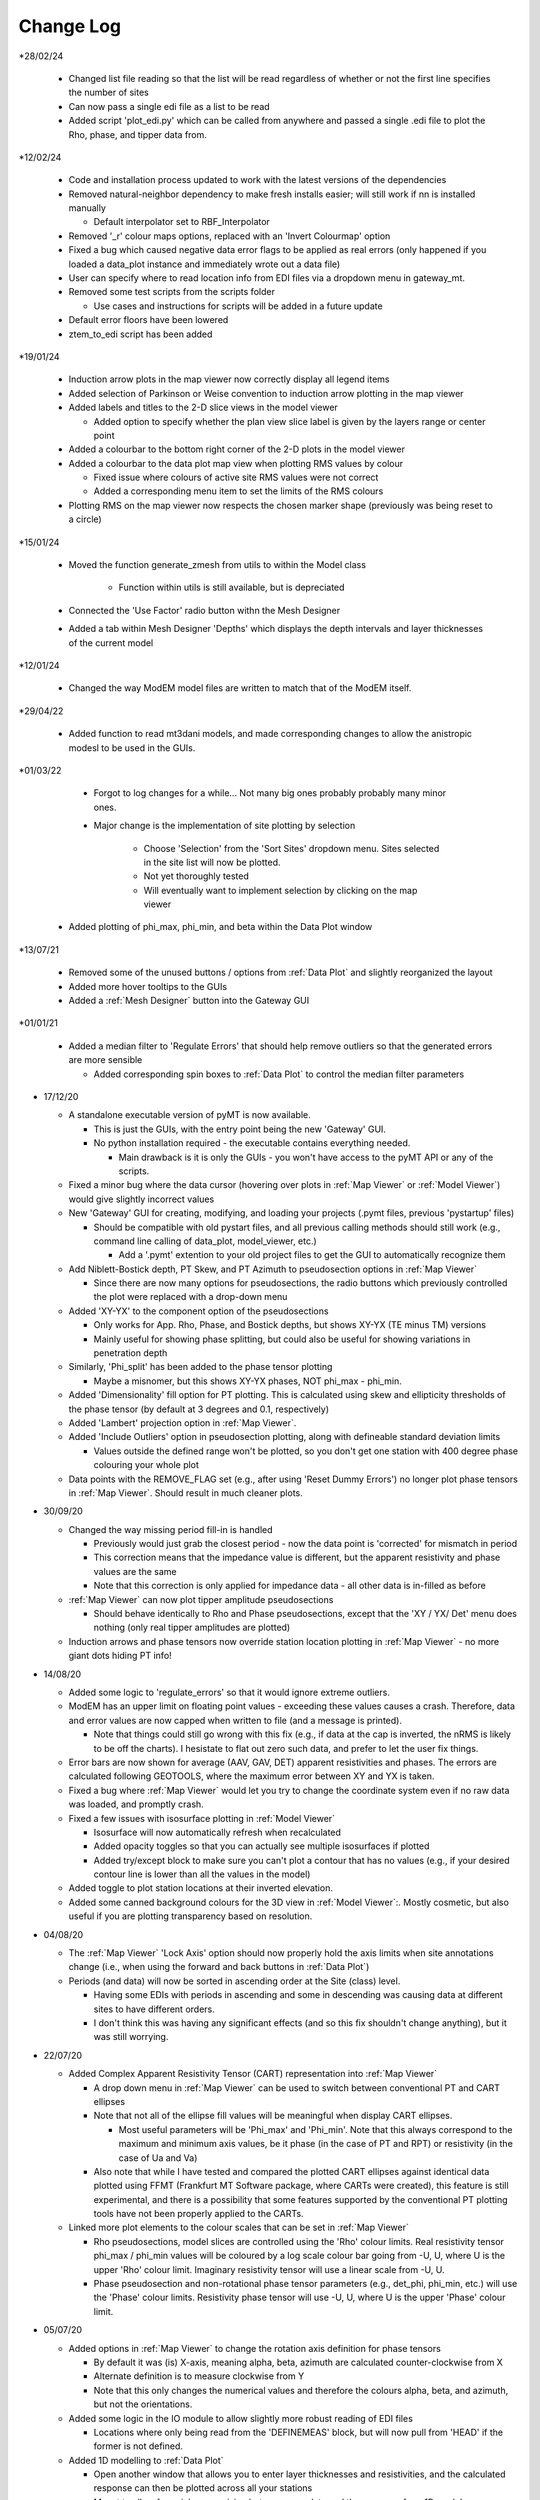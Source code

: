 Change Log
==========

*28/02/24

  * Changed list file reading so that the list will be read regardless of whether or not the first line specifies the number of sites

  * Can now pass a single edi file as a list to be read

  * Added script 'plot_edi.py' which can be called from anywhere and passed a single .edi file to plot the Rho, phase, and tipper data from.

*12/02/24

  * Code and installation process updated to work with the latest versions of the dependencies

  * Removed natural-neighbor dependency to make fresh installs easier; will still work if nn is installed manually

    * Default interpolator set to RBF_Interpolator

  * Removed '_r' colour maps options, replaced with an 'Invert Colourmap' option

  * Fixed a bug which caused negative data error flags to be applied as real errors (only happened if you loaded a data_plot instance and immediately wrote out a data file)

  * User can specify where to read location info from EDI files via a dropdown menu in gateway_mt.

  * Removed some test scripts from the scripts folder

    * Use cases and instructions for scripts will be added in a future update

  * Default error floors have been lowered

  * ztem_to_edi script has been added

*19/01/24

  * Induction arrow plots in the map viewer now correctly display all legend items

  * Added selection of Parkinson or Weise convention to induction arrow plotting in the map viewer

  * Added labels and titles to the 2-D slice views in the model viewer

    * Added option to specify whether the plan view slice label is given by the layers range or center point

  * Added a colourbar to the bottom right corner of the 2-D plots in the model viewer

  * Added a colourbar to the data plot map view when plotting RMS values by colour

    * Fixed issue where colours of active site RMS values were not correct

    * Added a corresponding menu item to set the limits of the RMS colours

  * Plotting RMS on the map viewer now respects the chosen marker shape (previously was being reset to a circle)

*15/01/24

  * Moved the function generate_zmesh from utils to within the Model class

      * Function within utils is still available, but is depreciated

  * Connected the 'Use Factor' radio button withn the Mesh Designer

  * Added a tab within Mesh Designer 'Depths' which displays the depth intervals and layer thicknesses of the current model

*12/01/24

  * Changed the way ModEM model files are written to match that of the ModEM itself.

*29/04/22

  * Added function to read mt3dani models, and made corresponding changes to allow the anistropic modesl to be used in the GUIs.

*01/03/22

	* Forgot to log changes for a while... Not many big ones probably probably many minor ones.

	* Major change is the implementation of site plotting by selection

		* Choose 'Selection' from the 'Sort Sites' dropdown menu. Sites selected in the site list will now be plotted.

		* Not yet thoroughly tested

		* Will eventually want to implement selection by clicking on the map viewer

  * Added plotting of phi_max, phi_min, and beta within the Data Plot window

*13/07/21

  * Removed some of the unused buttons / options from :ref:`Data Plot` and slightly reorganized the layout

  * Added more hover tooltips to the GUIs

  * Added a :ref:`Mesh Designer` button into the Gateway GUI

*01/01/21

  * Added a median filter to 'Regulate Errors' that should help remove outliers so that the generated errors are more sensible

    * Added corresponding spin boxes to :ref:`Data Plot` to control the median filter parameters

* 17/12/20

  * A standalone executable version of pyMT is now available.

    * This is just the GUIs, with the entry point being the new 'Gateway' GUI.

    * No python installation required - the executable contains everything needed.

      * Main drawback is it is only the GUIs - you won't have access to the pyMT API or any of the scripts.

  * Fixed a minor bug where the data cursor (hovering over plots in :ref:`Map Viewer` or :ref:`Model Viewer`) would give slightly incorrect values

  * New 'Gateway' GUI for creating, modifying, and loading your projects (.pymt files, previous 'pystartup' files)

    * Should be compatible with old pystart files, and all previous calling methods should still work (e.g., command line calling of data_plot, model_viewer, etc.)

      * Add a '.pymt' extention to your old project files to get the GUI to automatically recognize them

  * Add Niblett-Bostick depth, PT Skew, and PT Azimuth to pseudosection options in :ref:`Map Viewer`
    
    * Since there are now many options for pseudosections, the radio buttons which previously controlled the plot were replaced with a drop-down menu

  * Added 'XY-YX' to the component option of the pseudosections

    * Only works for App. Rho, Phase, and Bostick depths, but shows XY-YX (TE minus TM) versions

    * Mainly useful for showing phase splitting, but could also be useful for showing variations in penetration depth

  * Similarly, 'Phi_split' has been added to the phase tensor plotting

    * Maybe a misnomer, but this shows XY-YX phases, NOT phi_max - phi_min.

  * Added 'Dimensionality' fill option for PT plotting. This is calculated using skew and ellipticity thresholds of the phase tensor (by default at 3 degrees and 0.1, respectively)

  * Added 'Lambert' projection option in :ref:`Map Viewer`.

  * Added 'Include Outliers' option in pseudosection plotting, along with defineable standard deviation limits

    * Values outside the defined range won't be plotted, so you don't get one station with 400 degree phase colouring your whole plot

  * Data points with the REMOVE_FLAG set (e.g., after using 'Reset Dummy Errors') no longer plot phase tensors in :ref:`Map Viewer`. Should result in much cleaner plots.

* 30/09/20

  * Changed the way missing period fill-in is handled

    * Previously would just grab the closest period - now the data point is 'corrected' for mismatch in period

    * This correction means that the impedance value is different, but the apparent resistivity and phase values are the same

    * Note that this correction is only applied for impedance data - all other data is in-filled as before

  * :ref:`Map Viewer` can now plot tipper amplitude pseudosections

    * Should behave identically to Rho and Phase pseudosections, except that the 'XY / YX/ Det' menu does nothing (only real tipper amplitudes are plotted)

  * Induction arrows and phase tensors now override station location plotting in :ref:`Map Viewer` - no more giant dots hiding PT info!

* 14/08/20

  * Added some logic to 'regulate_errors' so that it would ignore extreme outliers.

  * ModEM has an upper limit on floating point values - exceeding these values causes a crash. Therefore, data and error values are now capped when written to file (and a message is printed).

    * Note that things could still go wrong with this fix (e.g., if data at the cap is inverted, the nRMS is likely to be off the charts). I hesistate to flat out zero such data, and prefer to let the user fix things.

  * Error bars are now shown for average (AAV, GAV, DET) apparent resistivities and phases. The errors are calculated following GEOTOOLS, where the maximum error between XY and YX is taken.

  * Fixed a bug where :ref:`Map Viewer` would let you try to change the coordinate system even if no raw data was loaded, and promptly crash. 

  * Fixed a few issues with isosurface plotting in :ref:`Model Viewer`

    * Isosurface will now automatically refresh when recalculated

    * Added opacity toggles so that you can actually see multiple isosurfaces if plotted

    * Added try/except block to make sure you can't plot a contour that has no values (e.g., if your desired contour line is lower than all the values in the model)

  * Added toggle to plot station locations at their inverted elevation.

  * Added some canned background colours for the 3D view in :ref:`Model Viewer`:. Mostly cosmetic, but also useful if you are plotting transparency based on resolution.

* 04/08/20

  * The :ref:`Map Viewer` 'Lock Axis' option should now properly hold the axis limits when site annotations change (i.e., when using the forward and back buttons in :ref:`Data Plot`)

  * Periods (and data) will now be sorted in ascending order at the Site (class) level.

    * Having some EDIs with periods in ascending and some in descending was causing data at different sites to have different orders.

    * I don't think this was having any significant effects (and so this fix shouldn't change anything), but it was still worrying.

* 22/07/20
  
  * Added Complex Apparent Resistivity Tensor (CART) representation into :ref:`Map Viewer`

    * A drop down menu in :ref:`Map Viewer` can be used to switch between conventional PT and CART ellipses

    * Note that not all of the ellipse fill values will be meaningful when display CART ellipses.

      * Most useful parameters will be 'Phi_max' and 'Phi_min'. Note that this always correspond to the maximum and minimum axis values, be it phase (in the case of PT and RPT) or resistivity (in the case of Ua and Va)

    * Also note that while I have tested and compared the plotted CART ellipses against identical data plotted using FFMT (Frankfurt MT Software package, where CARTs were created), this feature is still experimental, and there is a possibility that some features supported by the conventional PT plotting tools have not been properly applied to the CARTs.

  * Linked more plot elements to the colour scales that can be set in :ref:`Map Viewer`

    * Rho pseudosections, model slices are controlled using the 'Rho' colour limits. Real resistivity tensor phi_max / phi_min values will be coloured by a log scale colour bar going from -U, U, where U is the upper 'Rho' colour limit. Imaginary resistivity tensor will use a linear scale from -U, U.

    * Phase pseudosection and non-rotational phase tensor parameters (e.g., det_phi, phi_min, etc.) will use the 'Phase' colour limits. Resistivity phase tensor will use -U, U, where U is the upper 'Phase' colour limit.

* 05/07/20

  * Added options in :ref:`Map Viewer` to change the rotation axis definition for phase tensors

    * By default it was (is) X-axis, meaning alpha, beta, azimuth are calculated counter-clockwise from X

    * Alternate definition is to measure clockwise from Y

    * Note that this only changes the numerical values and therefore the colours alpha, beta, and azimuth, but not the orientations.

  * Added some logic in the IO module to allow slightly more robust reading of EDI files

    * Locations where only being read from the 'DEFINEMEAS' block, but will now pull from 'HEAD' if the former is not defined.

  * Added 1D modelling to :ref:`Data Plot`

    * Open another window that allows you to enter layer thicknesses and resistivities, and the calculated response can then be plotted across all your stations

    * Meant to allow for quick comparision between your data and the response for a 1D model.

    * TODO: Allow writing of the 1D model.

* 25/05/20

  * Fixed a bug that were causing 'Azimuth' and 'Alpha' to be displayed improperly (colours only, PT orientations were always fine)

    * This bug fix should also fix issues with exported phase tensors in ArcMap not matching those plotted with pyMT

  * Fixed bug which caused a 'transect slice' in :ref:`Model Viewer` to use technically out-of-bounds locations, and therefore use a fill value instead of the actual model values.

* 14/05/20

  * Cleaned up a few things that would crash :ref:`Data Plot` (e.g., checking boxes that should be uncheckable)

  * Added some new colour options

    * You can now control LUT (number of colour intervals). I realized that while 16 or 32 is good for viewing models, it might remove necessary details when viewing things like phase tensors

    * New cyclic colour maps 'twilight' and 'colorwheel' added. Useful for viewing wrapped quantities like phase tensor azimuth.

    * Removed second 'Colour Options' menu in :ref:`Map Viewer` and consolidated those options into one menu. All colour map / limits / LUTs are now controlled in that one menu.

    * Fixed and issue where model slice colour map was not responding to changes in the colour limits

* 28/04/20

  * A few QoL changes in :ref:`Data Plot`:

    * The error tree will now properly collapse and expand nodes when you flip through the stations.

    * Fixed a bug where removed sites were still being considered when plotting induction arrows, PTs, and pseudosections in :ref:`Map Viewer`

    * Added controls for data period tolerances (in the :ref:`Error Manipulations` tab)

      * 'Flag' tolerance sets selected periods without a cooresponding period in the Raw Data within said tolerance to have increased errors.

      * 'Remove' tolerance sets periods outside said tolerance to be flagged for removal. Flagged data points are placed at the end of the ModEM data block, with errors of 1234567. Use your favourite text editor to remove the block.

    * Correspondingly, controls were added to remove these points from the plots. Note that the plots in :ref:`Map Viewer` will still include the flagged data points.

    * If you attempt to write a ModEM file with flagged data, you will be asked if you want to write out 2 versions of the data file (one with the flagged data, one without). The version without will have '_remove' appended to your output file name.

* 23/04/20

  * Changed behavior of transect plotting in :ref:`Model Viewer` such that it automatically plots and refocuses the GUI into the 3D view.

  * Changed sizing policy of various :ref:`Model Viewer` components to hopefully eliminate some of the window resizing bugs.

* 03/04/20

  * Changed 'Lock Axis' behavior in :ref:`Data Plot` to lock bounds to static values, defined in the 'Display Options' menu.

* 30/03/20

  * Removed dependency on naturalneighbor. :ref:`Data Plot` will now offer other options for interpolation. If naturalneighbor happens to be installed, this option will appear.

* 14/03/20
  
  * Fixed a few of the issues related to reading multiple data sets into Data Plot
    
    * Use the 'Recalculate RMS' button in the :ref:`Data Selection` tab to refresh the :ref:`Misfit Table` after switching the data set.
  
  * Inversion type is detected from available components when loading only a list file into :ref:`Data Plot`
    
    * This 'should' fix the bugs related to :ref:`Map Viewer` not allowing plotting of induction arrows and phase tensors.
  
  * Fixed bug which stopped station locations from being plotted when using only a list file.
  
  * Added 'Coordinate System' in the :ref:`Map Viewer`. Stations can be plotted in local, UTM, or lat/long. Note that which of these is available will depend on what data is loaded (e.g., a ModEM data file alone has no information about the geographic locations of the stations)
  
  * Added a 'JPEG' menu in :ref:`Map Viewer`. This allows loading of a geo-referenced JPEG image into the background. So far I have only tested it with UTM referenced JPEGs (and its corresponding world file), but I don't see any reason why a lat/long referenced file wouldn't work.
    
    * Note that when plotting these background images, the Coordinate System needs to be set appropriately.
  
  * Added some documentation in :ref:`Recipes` outlining my approach to working with data with non-uniform periods and / or components.

* 01/02/20
  
  * Models can now be read into 'pystart' files in :ref:`Data Plot`.
    
    * If loaded, plan view slices can be plotted in :ref:`Map View`.

* 26/01/20
  
  * Can now update the RMS table with a button after changing the plotted dataset.
  
  * Plotting of imaginary tipper arrows.
  
  * Added a legend for induction arrows showing colours and reference lengths

* 23/12/19
  
  * Added option to set equal or auto aspect ratio in the :ref:`Map Window` of :ref:`Data Plot`
  
  * Also added freezing of axis limits, so you can zoom / pan and keep the same view after changing what is plotted.

* 14/12/19
  
  * Fixed induction arrow plotting in data_plot so that un-normalized arrows are actually useable. Not thoroughly tested however.
  
  * Added option to specify a 'cutoff' length for induction arrows. Arrows with magnitudes greater than this will not be plotted.
  
  * Added secondary phase tensor plotting as inner bars within the phase tensor ellipses (as in Hering et al., 2019)
  
  * Fixed bath2model script to properly specify ocean and air cells within the covariance file.
  
  * In the process of fixing and testing how covariance files need to be written.

* 28/11/19
  
  * Fixed a bug where ModEM data files would include elevations if data was read directly from EDI files (which would put the receivers underground)
  
  * Added a static value to the Data class 'Data.REMOVE_FLAG', which is meant to be assigned to data points you want removed from the inversion data file
    
    * Currently not functional with the GUIs, but can be used to assign recognizable error values to data points to be removed, which can then be removed manually
    
    * Will (eventually) add these things into the GUIs...
      
      * For now, see :ref:`Recipes` for an example on how to assign the errors and remove the data points from a ModEM data file.
  
  * Added an option to write model to CSV file (accessible via the API only right now)
  
  * Added functionality to read / write 2-D ModEM models and data
    
    * Still buggy and less than ideal. Is you're data really that 2-D anyways?

* 10/11/19
  
  * ModEM data file read function now checks for sign convention and units
    
    * Will automatically convert to exp(-iωt) and ohms

* 01/10/19
  
  * Added a script to add oceans and topography
    
    * Still experimental - model seems to be built correctly, but covariance file needs corrections
  
  * To fit above, changed default behavior of data file writing:
    
    * By default, elevations will not be used (i.e., Z = 0 for all stations). Add 'use_elevation=True' as a named parameter in your write to include elevations
    
    * Note that due to a bug, previous versions may have included elevations in the written ModEM data files which could lead to spurious results.

* 09/09/19
  
  * Need to add these to the docs changelog when I get that fixed
  
  * Added turbo and turbo_r to colour maps
      
      * Should automaticaly be working in Model Viewer, not yet in Data Plot
  
  * Changed the way ModEM data files are read in to allow for arbitrary ordering of the data lines
      
      * This seems to be working without complaint, but may have some unintended side effects!

* 08/08/19
	
  * Some changes to IO to start to allow different periods for different sites (not fully implemented yet)
	
  * Some bug fixes related to reading data files

* 30/07/19
	
  * :ref:`Model` class can now read and write model covariance files
	
  * :ref:`Mesh Designer` will automatically prompt for covariance file output when writing a model.
	
  * Added documentation for some of the more usuable scripts.

* 23/07/19
	
  * Re-release of pyMT onto GitHub
	
  * Now with (some) documentation!
		
    * See the pyMT/docs folder for a PDF version, or pyMT/docs/build/html/index.html to load up a browser version (complete with navigation bar and search tool)